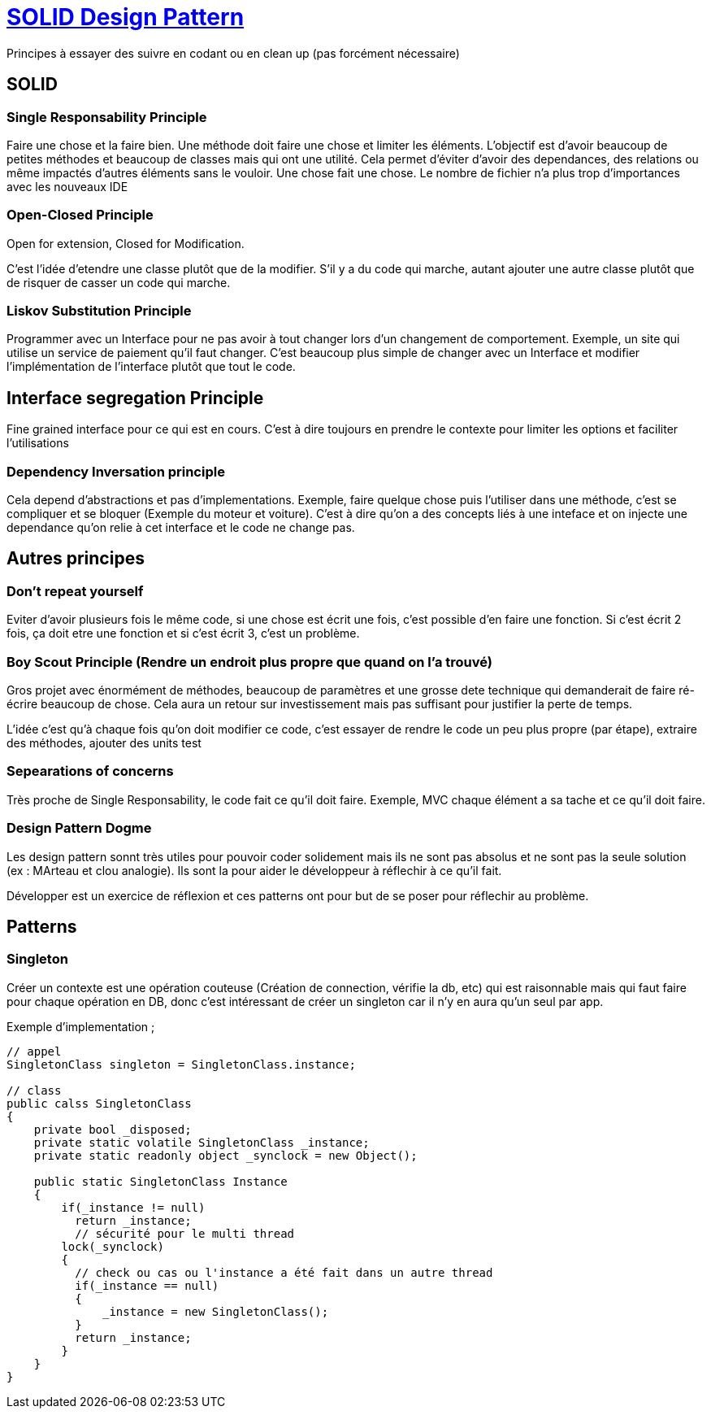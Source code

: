 # https://www.youtube.com/watch?v=agkWYPUcLpg[SOLID Design Pattern]

Principes à essayer des suivre en codant ou en clean up (pas forcément nécessaire)

## SOLID

### Single Responsability Principle

Faire une chose et la faire bien. Une méthode doit faire une chose et limiter les éléments. L'objectif est d'avoir beaucoup de petites méthodes et beaucoup de classes mais qui ont une utilité. Cela permet d'éviter d'avoir des dependances, des relations ou même impactés d'autres éléments sans le vouloir. Une chose fait une chose. Le nombre de fichier n'a plus trop d'importances avec les nouveaux IDE

### Open-Closed Principle

Open for extension, Closed for Modification.

C'est l'idée d'etendre une classe plutôt que de la modifier. S'il y a du code qui marche, autant ajouter une autre classe plutôt que de risquer de casser un code qui marche.

### Liskov Substitution Principle

Programmer avec un Interface pour ne pas avoir à tout changer lors d'un changement de comportement. Exemple, un site qui utilise un service de paiement qu'il faut changer. C'est beaucoup plus simple de changer avec un Interface et modifier l'implémentation de l'interface plutôt que tout le code.

## Interface segregation Principle

Fine grained interface pour ce qui est en cours. C'est à dire toujours en prendre le contexte pour limiter les options et faciliter l'utilisations

### Dependency Inversation principle

Cela depend d'abstractions et pas d'implementations. Exemple, faire quelque chose puis l'utiliser dans une méthode, c'est se compliquer et se bloquer (Exemple du moteur et voiture). C'est à dire qu'on a des concepts liés à une inteface et on injecte une dependance qu'on relie à cet interface et le code ne change pas.

## Autres principes

### Don't repeat yourself

Eviter d'avoir plusieurs fois le même code, si une chose est écrit une fois, c'est possible d'en faire une fonction. Si c'est écrit 2 fois, ça doit etre une fonction et si c'est écrit 3, c'est un problème.


### Boy Scout Principle (Rendre un endroit plus propre que quand on l'a trouvé)

Gros projet avec énormément de méthodes, beaucoup de paramètres et une grosse dete technique qui demanderait de faire ré-écrire beaucoup de chose. Cela aura un retour sur investissement mais pas suffisant pour justifier la perte de temps.

L'idée c'est qu'à chaque fois qu'on doit modifier ce code, c'est essayer de rendre le code un peu plus propre (par étape), extraire des méthodes, ajouter des units test

### Sepearations of concerns

Très proche de Single Responsability, le code fait ce qu'il doit faire. Exemple, MVC chaque élément a sa tache et ce qu'il doit faire.

### Design Pattern Dogme

Les design pattern sonnt très utiles pour pouvoir coder solidement mais ils ne sont pas absolus et ne sont pas la seule solution (ex : MArteau et clou analogie).  Ils sont la pour aider le développeur à réflechir à ce qu'il fait.

Développer est un exercice de réflexion et ces patterns ont pour but de se poser pour réflechir au problème.

## Patterns

### Singleton

Créer un contexte est une opération couteuse (Création de connection, vérifie la db, etc) qui est raisonnable mais qui faut faire pour chaque opération en DB, donc c'est intéressant de créer un singleton car il n'y en aura qu'un seul par app.

Exemple d'implementation ; 

```C#
// appel
SingletonClass singleton = SingletonClass.instance;

// class
public calss SingletonClass
{
    private bool _disposed;
    private static volatile SingletonClass _instance;
    private static readonly object _synclock = new Object();
    
    public static SingletonClass Instance
    {
        if(_instance != null)
          return _instance;
          // sécurité pour le multi thread
        lock(_synclock)
        {
          // check ou cas ou l'instance a été fait dans un autre thread
          if(_instance == null)
          {
              _instance = new SingletonClass();
          }
          return _instance;
        }
    }
}
```
